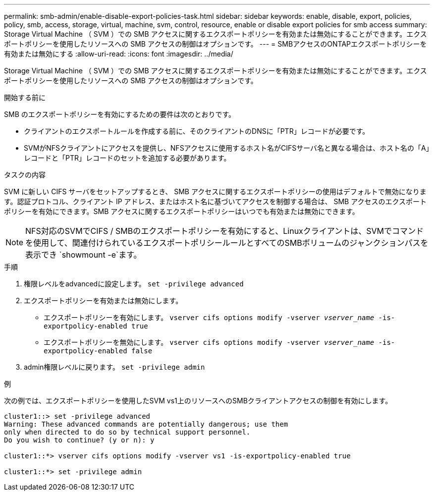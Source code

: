 ---
permalink: smb-admin/enable-disable-export-policies-task.html 
sidebar: sidebar 
keywords: enable, disable, export, policies, policy, smb, access, storage, virtual, machine, svm, control, resource, enable or disable export policies for smb access 
summary: Storage Virtual Machine （ SVM ）での SMB アクセスに関するエクスポートポリシーを有効または無効にすることができます。エクスポートポリシーを使用したリソースへの SMB アクセスの制御はオプションです。 
---
= SMBアクセスのONTAPエクスポートポリシーを有効または無効にする
:allow-uri-read: 
:icons: font
:imagesdir: ../media/


[role="lead"]
Storage Virtual Machine （ SVM ）での SMB アクセスに関するエクスポートポリシーを有効または無効にすることができます。エクスポートポリシーを使用したリソースへの SMB アクセスの制御はオプションです。

.開始する前に
SMB のエクスポートポリシーを有効にするための要件は次のとおりです。

* クライアントのエクスポートルールを作成する前に、そのクライアントのDNSに「PTR」レコードが必要です。
* SVMがNFSクライアントにアクセスを提供し、NFSアクセスに使用するホスト名がCIFSサーバ名と異なる場合は、ホスト名の「A」レコードと「PTR」レコードのセットを追加する必要があります。


.タスクの内容
SVM に新しい CIFS サーバをセットアップするとき、 SMB アクセスに関するエクスポートポリシーの使用はデフォルトで無効になります。認証プロトコル、クライアント IP アドレス、またはホスト名に基づいてアクセスを制御する場合は、 SMB アクセスのエクスポートポリシーを有効にできます。SMB アクセスに関するエクスポートポリシーはいつでも有効または無効にできます。


NOTE: NFS対応のSVMでCIFS / SMBのエクスポートポリシーを有効にすると、Linuxクライアントは、SVMでコマンドを使用して、関連付けられているエクスポートポリシールールとすべてのSMBボリュームのジャンクションパスを表示でき `showmount -e`ます。

.手順
. 権限レベルをadvancedに設定します。 `set -privilege advanced`
. エクスポートポリシーを有効または無効にします。
+
** エクスポートポリシーを有効にします。 `vserver cifs options modify -vserver _vserver_name_ -is-exportpolicy-enabled true`
** エクスポートポリシーを無効にします。 `vserver cifs options modify -vserver _vserver_name_ -is-exportpolicy-enabled false`


. admin権限レベルに戻ります。 `set -privilege admin`


.例
次の例では、エクスポートポリシーを使用したSVM vs1上のリソースへのSMBクライアントアクセスの制御を有効にします。

[listing]
----
cluster1::> set -privilege advanced
Warning: These advanced commands are potentially dangerous; use them
only when directed to do so by technical support personnel.
Do you wish to continue? (y or n): y

cluster1::*> vserver cifs options modify -vserver vs1 -is-exportpolicy-enabled true

cluster1::*> set -privilege admin
----